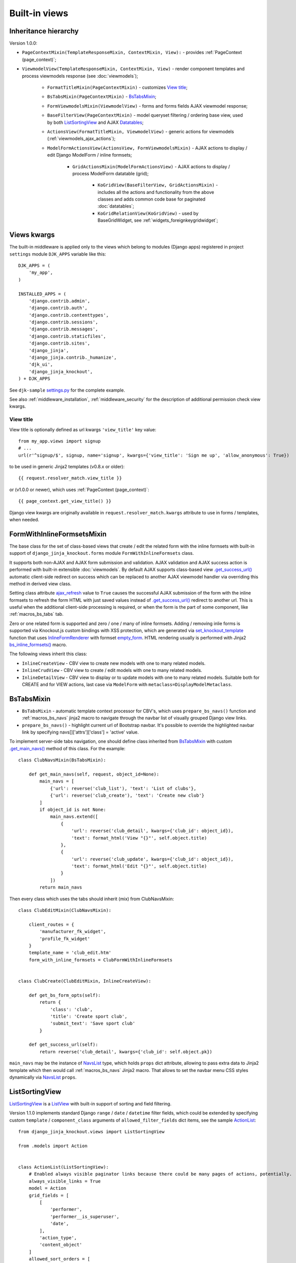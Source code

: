 .. _ActionList: https://github.com/Dmitri-Sintsov/djk-sample/blob/master/event_app/views.py
.. _ActionsView: https://github.com/Dmitri-Sintsov/django-jinja-knockout/search?l=Python&q=ActionsView
.. _ajax_refresh: https://github.com/Dmitri-Sintsov/django-jinja-knockout/search?l=Python&q=ajax_refresh
.. _BaseFilterView: https://github.com/Dmitri-Sintsov/django-jinja-knockout/search?l=Python&q=BaseFilterView&type=code
.. _bs_inline_formsets(): https://github.com/Dmitri-Sintsov/django-jinja-knockout/blob/master/django_jinja_knockout/jinja2/bs_inline_formsets.htm
.. _bs_list: https://github.com/Dmitri-Sintsov/django-jinja-knockout/blob/master/django_jinja_knockout/jinja2/bs_list.htm
.. _bs_pagination: https://github.com/Dmitri-Sintsov/django-jinja-knockout/blob/master/django_jinja_knockout/jinja2/bs_pagination.htm
.. _ChoicesFilter: https://github.com/Dmitri-Sintsov/django-jinja-knockout/search?q=ChoicesFilter&type=code
.. _empty_form: https://docs.djangoproject.com/en/dev/topics/forms/formsets/#empty-form
.. _FoldingPaginationMixin: https://github.com/Dmitri-Sintsov/django-jinja-knockout/search?l=Python&q=FoldingPaginationMixin
.. _.get_main_navs(): https://github.com/Dmitri-Sintsov/djk-sample/search?l=Python&q=get_main_navs
.. _.get_success_url(): https://docs.djangoproject.com/en/dev/ref/class-based-views/mixins-editing/#django.views.generic.edit.FormMixin.get_success_url
.. _GridActionsMixin: https://github.com/Dmitri-Sintsov/django-jinja-knockout/search?l=Python&q=GridActionsMixin
.. _InlineFormRenderer: https://github.com/Dmitri-Sintsov/django-jinja-knockout/search?l=Python&q=inlineformrenderer
.. _KoGridView: https://github.com/Dmitri-Sintsov/django-jinja-knockout/search?l=Python&q=kogridview
.. _ListView: https://docs.djangoproject.com/en/dev/ref/class-based-views/generic-display/#listview
.. _ModelFormActionsView: https://github.com/Dmitri-Sintsov/django-jinja-knockout/search?l=Python&q=ModelFormActionsView
.. _NavsList: https://github.com/Dmitri-Sintsov/django-jinja-knockout/search?l=Python&q=NavsList
.. _RangeFilter: https://github.com/Dmitri-Sintsov/django-jinja-knockout/search?q=RangeFilter&type=code
.. _settings.py: https://github.com/Dmitri-Sintsov/djk-sample/blob/master/djk_sample/settings.py
.. _set_knockout_template: https://github.com/Dmitri-Sintsov/django-jinja-knockout/search?l=Python&q=set_knockout_template
.. _ViewmodelView: https://github.com/Dmitri-Sintsov/django-jinja-knockout/search?l=Python&q=ViewmodelView

==============
Built-in views
==============

Inheritance hierarchy
---------------------
Version 1.0.0:

* ``PageContextMixin(TemplateResponseMixin, ContextMixin, View):`` - provides :ref:`PageContext (page_context)`;
* ``ViewmodelView(TemplateResponseMixin, ContextMixin, View)`` - render component templates and process viewmodels
  response (see :doc:`viewmodels`);

    * ``FormatTitleMixin(PageContextMixin)`` - customizes `View title`_;
    * ``BsTabsMixin(PageContextMixin)`` - `BsTabsMixin`_;
    * ``FormViewmodelsMixin(ViewmodelView)`` - forms and forms fields AJAX viewmodel response;
    * ``BaseFilterView(PageContextMixin)`` - model queryset filtering / ordering base view, used by both
      `ListSortingView`_ and AJAX `Datatables`_;

    * ``ActionsView(FormatTitleMixin, ViewmodelView)`` - generic actions for viewmodels (:ref:`viewmodels_ajax_actions`);
    * ``ModelFormActionsView(ActionsView, FormViewmodelsMixin)`` - AJAX actions to display / edit Django ModelForm /
      inline formsets;

        * ``GridActionsMixin(ModelFormActionsView)`` - AJAX actions to display / process ModelForm datatable (grid);

            * ``KoGridView(BaseFilterView, GridActionsMixin)`` - includes all the actions and functionality from the
              above classes and adds common code base for paginated :doc:`datatables`;
            * ``KoGridRelationView(KoGridView)`` - used by BaseGridWidget, see :ref:`widgets_foreignkeygridwidget`;

Views kwargs
------------

The built-in middleware is applied only to the views which belong to modules (Django apps) registered in project
``settings`` module ``DJK_APPS`` variable like this::

    DJK_APPS = (
        'my_app',
    )

    INSTALLED_APPS = (
        'django.contrib.admin',
        'django.contrib.auth',
        'django.contrib.contenttypes',
        'django.contrib.sessions',
        'django.contrib.messages',
        'django.contrib.staticfiles',
        'django.contrib.sites',
        'django_jinja',
        'django_jinja.contrib._humanize',
        'djk_ui',
        'django_jinja_knockout',
    ) + DJK_APPS

See ``djk-sample`` `settings.py`_ for the complete example.

See also :ref:`middleware_installation`, :ref:`middleware_security` for the description of additional permission check
view kwargs.

.. _views_view_title:

View title
~~~~~~~~~~
View title is optionally defined as url kwargs ``'view_title'`` key value::

    from my_app.views import signup
    # ...
    url(r'^signup/$', signup, name='signup', kwargs={'view_title': 'Sign me up', 'allow_anonymous': True})

.. highlight:: jinja

to be used in generic Jinja2 templates (v0.8.x or older)::

    {{ request.resolver_match.view_title }}

or (v1.0.0 or newer), which uses :ref:`PageContext (page_context)`::

    {{ page_context.get_view_title() }}

Django view kwargs are originally available in ``request.resolver_match.kwargs`` attribute to use in forms / templates,
when needed.

.. _views_formwithinlineformsetsmixin:

FormWithInlineFormsetsMixin
---------------------------

.. highlight:: python

The base class for the set of class-based views that create / edit the related form with the inline formsets with
built-in support of ``django_jinja_knockout.forms`` module ``FormWithInlineFormsets`` class.

It supports both non-AJAX and AJAX form submission and validation. AJAX validation and AJAX success action is performed
with built-in extensible :doc:`viewmodels`. By default AJAX supports class-based view `.get_success_url()`_ automatic
client-side redirect on success which can be replaced to another AJAX viewmodel handler via overriding this method in
derived view class.

Setting class attribute `ajax_refresh`_ value to ``True`` causes the successful AJAX submission of the form with the
inline formsets to refresh the form HTML with just saved values instead of `.get_success_url()`_ redirect to another url.
This is useful when the additional client-side processing is required, or when the form is the part of some component,
like :ref:`macros_bs_tabs` tab.

Zero or one related form is supported and zero / one / many of inline formsets. Adding / removing inlie forms is
supported via Knockout.js custom bindings with XSS protection, which are generated via `set_knockout_template`_ function
that uses `InlineFormRenderer`_ with formset `empty_form`_. HTML rendering usually is performed with Jinja2
`bs_inline_formsets()`_ macro.

The following views inherit this class:

* ``InlineCreateView`` - CBV view to create new models with one to many related models.
* ``InlineCrudView`` - CBV view to create / edit models with one to many related models.
* ``InlineDetailView`` - CBV view to display or to update models with one to many related models. Suitable both for
  CREATE and for VIEW actions, last case via ``ModelForm`` with ``metaclass=DisplayModelMetaclass``.

.. _views_bstabsmixin:

BsTabsMixin
-----------
* ``BsTabsMixin`` - automatic template context processor for CBV's, which uses ``prepare_bs_navs()`` function and
  :ref:`macros_bs_navs` jinja2 macro to navigate through the navbar list of visually grouped Django view links.
* ``prepare_bs_navs()`` - highlight current url of Bootstrap navbar. It's possible to override the highlighted navbar
  link by specifying navs[]['attrs']['class'] = 'active' value.

To implement server-side tabs navigation, one should define class inherited from `BsTabsMixin`_ with custom
`.get_main_navs()`_ method of this class. For the example::

    class ClubNavsMixin(BsTabsMixin):

        def get_main_navs(self, request, object_id=None):
            main_navs = [
                {'url': reverse('club_list'), 'text': 'List of clubs'},
                {'url': reverse('club_create'), 'text': 'Create new club'}
            ]
            if object_id is not None:
                main_navs.extend([
                    {
                        'url': reverse('club_detail', kwargs={'club_id': object_id}),
                        'text': format_html('View "{}"', self.object.title)
                    },
                    {
                        'url': reverse('club_update', kwargs={'club_id': object_id}),
                        'text': format_html('Edit "{}"', self.object.title)
                    }
                ])
            return main_navs

Then every class which uses the tabs should inherit (mix) from ClubNavsMixin::

    class ClubEditMixin(ClubNavsMixin):

        client_routes = {
            'manufacturer_fk_widget',
            'profile_fk_widget'
        }
        template_name = 'club_edit.htm'
        form_with_inline_formsets = ClubFormWithInlineFormsets


    class ClubCreate(ClubEditMixin, InlineCreateView):

        def get_bs_form_opts(self):
            return {
                'class': 'club',
                'title': 'Create sport club',
                'submit_text': 'Save sport club'
            }

        def get_success_url(self):
            return reverse('club_detail', kwargs={'club_id': self.object.pk})

``main_navs`` may be the instance of `NavsList`_ type, which holds ``props`` dict attribute, allowing to pass extra data
to Jinja2 template which then would call :ref:`macros_bs_navs` Jinja2 macro. That allows to set the navbar menu CSS
styles dynamically via `NavsList`_ ``props``.

.. _views_listsortingview:

ListSortingView
---------------
`ListSortingView`_ is a `ListView`_ with built-in support of sorting and field filtering.

Version 1.1.0 implements standard Django ``range`` / ``date`` / ``datetime`` filter fields, which could be extended by
specifying custom ``template`` / ``component_class`` arguments of ``allowed_filter_fields`` dict items, see the sample
`ActionList`_::


    from django_jinja_knockout.views import ListSortingView

    from .models import Action


    class ActionList(ListSortingView):
        # Enabled always visible paginator links because there could be many pages of actions, potentially.
        always_visible_links = True
        model = Action
        grid_fields = [
            [
                'performer',
                'performer__is_superuser',
                'date',
            ],
            'action_type',
            'content_object'
        ]
        allowed_sort_orders = [
            'performer',
            'date',
            'action_type',
        ]

        def get_allowed_filter_fields(self):
            allowed_filter_fields = {
                # Override default templates for filter fields:
                'action_type': {'template': 'bs_navs.htm'},
                # Specify custom client-side Javascript component class to extend it's functionality:
                'id': {
                    'component_class': 'App.RangeFilter',
                },
                'date': None,
                # Generate widget choices for contenttypes framework:
                'content_type': self.get_contenttype_filter(
                    ('club_app', 'club'),
                    ('club_app', 'equipment'),
                    ('club_app', 'member'),
                ),
            }
            return allowed_filter_fields

It's possible to specify ``allowed_filter_fields`` widget choices, templates and extra options at once::

    allowed_filter_fields = {
        'club': {
            'choices': [(club.pk, club.title) for club in Club.objects.filter(category=Club.CATEGORY_PROFESSIONAL)],
            'multiple_choices': False,
            'component_class': 'App.CustomChoicesFilter',
            # should generate client-side component which uses specified component_class:
            'template': 'custom_choices_widget.htm',
        },
    }

* See `ChoicesFilter`_  / `RangeFilter`_ for the examples of widget.
* See :ref:`clientside_components` how to create client-side components.

`BaseFilterView`_ interface (``grid_fields`` / ``allowed_sort_orders`` / ``allowed_filter_fields``) is
inherited by both `ListSortingView`_ and by AJAX-based ``KoGridView`` (:doc:`datatables`), which allows to switch
between traditional full page server-rendered HTML views and dynamic AJAX views just via changing their parent class
name.

* `FoldingPaginationMixin`_ - `ListView`_ / `ListSortingView`_ mixin that enables advanced pagination in
  `bs_pagination`_ / `bs_list`_ Jinja2 macros.

Viewmodels views and actions views
----------------------------------
* `ViewmodelView`_ - base view; GET request usually generates html template, POST - returns AJAX viewmodels. It
  is the base class for the following built-in classes:

* `ActionsView`_ - implements AJAX actions router and their viewmodels responses. Actions allow to perform different
  AJAX POST requests to the same view. The responses are the AJAX viewmodels.
* `ModelFormActionsView`_ - implements AJAX actions specific to Django ModelForm / inline formsets handling: rendering
  form / validating / saving. It is also the base class for grids (datatables) actions, because the editing of datatables
  includes form editing via `GridActionsMixin`_.

For introduction to viewmodels, see :doc:`viewmodels`.

For more detailed explanation of these views see :ref:`viewmodels_ajax_actions`.

Datatables
----------

* `KoGridView`_ - together with ``grid.js`` allows to create AJAX powered django.admin-like datatables with filtering,
  sorting, search, CRUD actions and custom actions. See :doc:`datatables` for more details.

Useful methods / classes of the views module
--------------------------------------------

* ``auth_redirect()`` - authorization required response with redirect to login. Supports 'next' url query argument.
  Supports JSON viewmodel response.
* ``cbv_decorator()`` - may be used to check class-based views permissions.
* ``ContextDataMixin`` - allows to inject pre-defined dict of ``extra_context_data`` into template context of
  class-based view.
